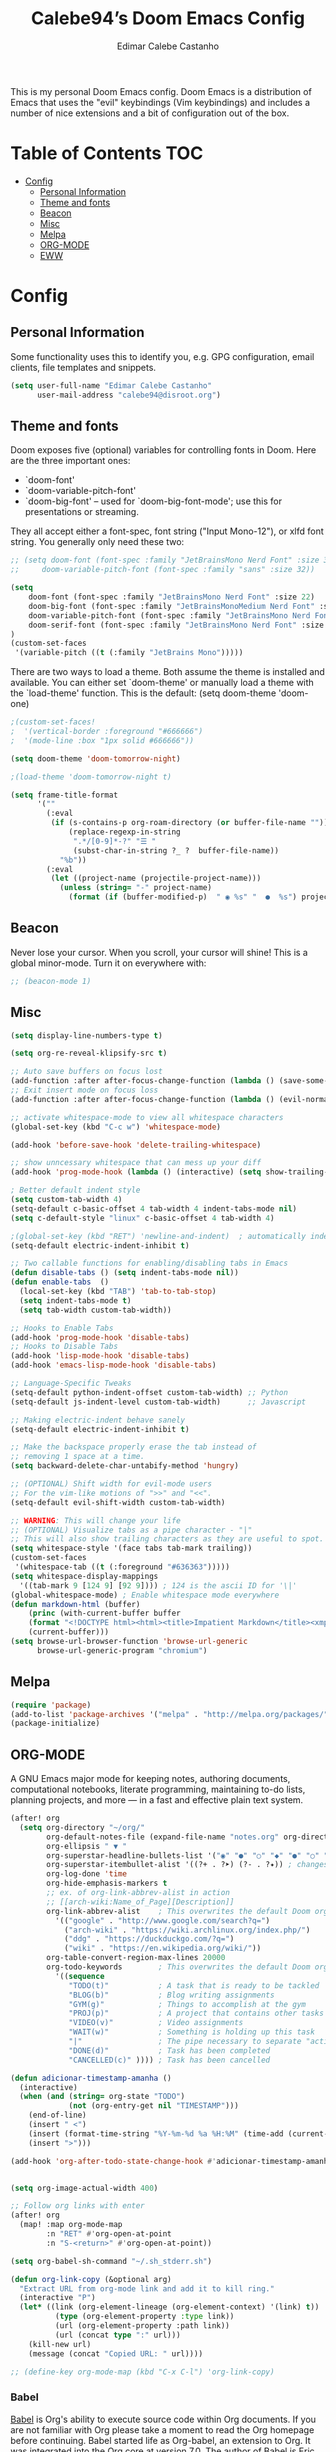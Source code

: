 #+TITLE: Calebe94’s Doom Emacs Config
#+AUTHOR: Edimar Calebe Castanho
#+DESCRIPTION: Calebe94’s personal Doom Emacs config.
#+STARTUP: showeverything
#+PROPERTY: header-args :tangle config.el

This is my personal Doom Emacs config.
Doom Emacs is a distribution of Emacs that uses the "evil" keybindings (Vim keybindings) and includes a number of nice extensions and a bit of configuration out of the box.

* Table of Contents :TOC:
- [[#config][Config]]
  - [[#personal-information][Personal Information]]
  - [[#theme-and-fonts][Theme and fonts]]
  - [[#beacon][Beacon]]
  - [[#misc][Misc]]
  - [[#melpa][Melpa]]
  - [[#org-mode][ORG-MODE]]
  - [[#eww][EWW]]

* Config

** Personal Information

Some functionality uses this to identify you, e.g. GPG configuration, email clients, file templates and snippets.

#+begin_src emacs-lisp
(setq user-full-name "Edimar Calebe Castanho"
      user-mail-address "calebe94@disroot.org")
#+end_src

** Theme and fonts
Doom exposes five (optional) variables for controlling fonts in Doom. Here
are the three important ones:

+ `doom-font'
+ `doom-variable-pitch-font'
+ `doom-big-font' -- used for `doom-big-font-mode'; use this for
  presentations or streaming.

They all accept either a font-spec, font string ("Input Mono-12"), or xlfd
font string. You generally only need these two:

#+begin_src emacs-lisp
;; (setq doom-font (font-spec :family "JetBrainsMono Nerd Font" :size 32 :weight 'normal :style 'medium)
;;     doom-variable-pitch-font (font-spec :family "sans" :size 32))

(setq
    doom-font (font-spec :family "JetBrainsMono Nerd Font" :size 22)
    doom-big-font (font-spec :family "JetBrainsMonoMedium Nerd Font" :size 22)
    doom-variable-pitch-font (font-spec :family "JetBrainsMono Nerd Font" :size 22)
    doom-serif-font (font-spec :family "JetBrainsMono Nerd Font" :size 22)
)
(custom-set-faces
 '(variable-pitch ((t (:family "JetBrains Mono")))))
#+end_src

There are two ways to load a theme. Both assume the theme is installed and
available. You can either set `doom-theme' or manually load a theme with the
`load-theme' function. This is the default:
(setq doom-theme 'doom-one)

#+begin_src emacs-lisp
;(custom-set-faces!
;  '(vertical-border :foreground "#666666")
;  '(mode-line :box "1px solid #666666"))

(setq doom-theme 'doom-tomorrow-night)

;(load-theme 'doom-tomorrow-night t)

(setq frame-title-format
      '(""
        (:eval
         (if (s-contains-p org-roam-directory (or buffer-file-name ""))
             (replace-regexp-in-string
              ".*/[0-9]*-?" "☰ "
              (subst-char-in-string ?_ ?  buffer-file-name))
           "%b"))
        (:eval
         (let ((project-name (projectile-project-name)))
           (unless (string= "-" project-name)
             (format (if (buffer-modified-p)  " ◉ %s" "  ●  %s") project-name))))))
#+end_src

** Beacon
Never lose your cursor.  When you scroll, your cursor will shine!  This is a global minor-mode. Turn it on everywhere with:

#+begin_src emacs-lisp
;; (beacon-mode 1)
#+end_src

** Misc
#+begin_src emacs-lisp
(setq display-line-numbers-type t)

(setq org-re-reveal-klipsify-src t)

;; Auto save buffers on focus lost
(add-function :after after-focus-change-function (lambda () (save-some-buffers t)))
;; Exit insert mode on focus loss
(add-function :after after-focus-change-function (lambda () (evil-normal-state)))

;; activate whitespace-mode to view all whitespace characters
(global-set-key (kbd "C-c w") 'whitespace-mode)

(add-hook 'before-save-hook 'delete-trailing-whitespace)

;; show unncessary whitespace that can mess up your diff
(add-hook 'prog-mode-hook (lambda () (interactive) (setq show-trailing-whitespace 1)))

; Better default indent style
(setq custom-tab-width 4)
(setq-default c-basic-offset 4 tab-width 4 indent-tabs-mode nil)
(setq c-default-style "linux" c-basic-offset 4 tab-width 4)

;(global-set-key (kbd "RET") 'newline-and-indent)  ; automatically indent when press RET
(setq-default electric-indent-inhibit t)

;; Two callable functions for enabling/disabling tabs in Emacs
(defun disable-tabs () (setq indent-tabs-mode nil))
(defun enable-tabs  ()
  (local-set-key (kbd "TAB") 'tab-to-tab-stop)
  (setq indent-tabs-mode t)
  (setq tab-width custom-tab-width))

;; Hooks to Enable Tabs
(add-hook 'prog-mode-hook 'disable-tabs)
;; Hooks to Disable Tabs
(add-hook 'lisp-mode-hook 'disable-tabs)
(add-hook 'emacs-lisp-mode-hook 'disable-tabs)

;; Language-Specific Tweaks
(setq-default python-indent-offset custom-tab-width) ;; Python
(setq-default js-indent-level custom-tab-width)      ;; Javascript

;; Making electric-indent behave sanely
(setq-default electric-indent-inhibit t)

;; Make the backspace properly erase the tab instead of
;; removing 1 space at a time.
(setq backward-delete-char-untabify-method 'hungry)

;; (OPTIONAL) Shift width for evil-mode users
;; For the vim-like motions of ">>" and "<<".
(setq-default evil-shift-width custom-tab-width)

;; WARNING: This will change your life
;; (OPTIONAL) Visualize tabs as a pipe character - "|"
;; This will also show trailing characters as they are useful to spot.
(setq whitespace-style '(face tabs tab-mark trailing))
(custom-set-faces
 '(whitespace-tab ((t (:foreground "#636363")))))
(setq whitespace-display-mappings
  '((tab-mark 9 [124 9] [92 9]))) ; 124 is the ascii ID for '\|'
(global-whitespace-mode) ; Enable whitespace mode everywhere
(defun markdown-html (buffer)
    (princ (with-current-buffer buffer
    (format "<!DOCTYPE html><html><title>Impatient Markdown</title><xmp theme=\"united\" style=\"display:none;\"> %s  </xmp><script src=\"http://ndossougbe.github.io/strapdown/dist/strapdown.js\"></script></html>" (buffer-substring-no-properties (point-min) (point-max))))
    (current-buffer)))
(setq browse-url-browser-function 'browse-url-generic
      browse-url-generic-program "chromium")
#+end_src

** Melpa

#+begin_src emacs-lisp
(require 'package)
(add-to-list 'package-archives '("melpa" . "http://melpa.org/packages/") t)
(package-initialize)
#+end_src

** ORG-MODE
 A GNU Emacs major mode for keeping notes, authoring documents, computational notebooks, literate programming, maintaining to-do lists, planning projects, and more — in a fast and effective plain text system.

#+begin_src emacs-lisp
(after! org
  (setq org-directory "~/org/"
        org-default-notes-file (expand-file-name "notes.org" org-directory)
        org-ellipsis " ▼ "
        org-superstar-headline-bullets-list '("◉" "●" "○" "◆" "●" "○" "◆")
        org-superstar-itembullet-alist '((?+ . ?➤) (?- . ?✦)) ; changes +/- symbols in item lists
        org-log-done 'time
        org-hide-emphasis-markers t
        ;; ex. of org-link-abbrev-alist in action
        ;; [[arch-wiki:Name_of_Page][Description]]
        org-link-abbrev-alist    ; This overwrites the default Doom org-link-abbrev-list
          '(("google" . "http://www.google.com/search?q=")
            ("arch-wiki" . "https://wiki.archlinux.org/index.php/")
            ("ddg" . "https://duckduckgo.com/?q=")
            ("wiki" . "https://en.wikipedia.org/wiki/"))
        org-table-convert-region-max-lines 20000
        org-todo-keywords        ; This overwrites the default Doom org-todo-keywords
          '((sequence
             "TODO(t)"           ; A task that is ready to be tackled
             "BLOG(b)"           ; Blog writing assignments
             "GYM(g)"            ; Things to accomplish at the gym
             "PROJ(p)"           ; A project that contains other tasks
             "VIDEO(v)"          ; Video assignments
             "WAIT(w)"           ; Something is holding up this task
             "|"                 ; The pipe necessary to separate "active" states and "inactive" states
             "DONE(d)"           ; Task has been completed
             "CANCELLED(c)" )))) ; Task has been cancelled

(defun adicionar-timestamp-amanha ()
  (interactive)
  (when (and (string= org-state "TODO")
             (not (org-entry-get nil "TIMESTAMP")))
    (end-of-line)
    (insert " <")
    (insert (format-time-string "%Y-%m-%d %a %H:%M" (time-add (current-time) (* 24 3600))))
    (insert ">")))

(add-hook 'org-after-todo-state-change-hook #'adicionar-timestamp-amanha)


(setq org-image-actual-width 400)

;; Follow org links with enter
(after! org
  (map! :map org-mode-map
        :n "RET" #'org-open-at-point
        :n "S-<return>" #'org-open-at-point))

(setq org-babel-sh-command "~/.sh_stderr.sh")

(defun org-link-copy (&optional arg)
  "Extract URL from org-mode link and add it to kill ring."
  (interactive "P")
  (let* ((link (org-element-lineage (org-element-context) '(link) t))
          (type (org-element-property :type link))
          (url (org-element-property :path link))
          (url (concat type ":" url)))
    (kill-new url)
    (message (concat "Copied URL: " url))))

;; (define-key org-mode-map (kbd "C-x C-l") 'org-link-copy)
#+end_src

*** Babel
[[https://orgmode.org/worg/org-contrib/babel/][Babel]] is Org's ability to execute source code within Org documents.
If you are not familiar with Org please take a moment to read the Org homepage before continuing.
Babel started life as Org-babel, an extension to Org. It was integrated into the Org core at version 7.0.
The author of Babel is Eric Schulte. The secondary author is Dan Davison.

#+begin_src emacs-lisp
(map! :leader
      :desc "Org babel tangle" "m B" #'org-babel-tangle)

;; Syntax highlight in #+BEGIN_SRC blocks
(setq org-src-fontify-natively t)
;; Don't prompt before running code in org
(setq org-confirm-babel-evaluate nil)
;; Fix an incompatibility between the ob-async and ob-ipython packages
(setq ob-async-no-async-languages-alist '("ipython"))

;; (setq browse-url-browser-function 'browse-url-generic
;;       browse-url-generic-program "firefox")
;; (setq browse-url-browser-function #'browse-url-firefox)

(use-package! org-auto-tangle
  :defer t
  :hook (org-mode . org-auto-tangle-mode)
  :config
  (setq org-auto-tangle-default t)
)

(setq plantuml-jar-path "~/Downloads/plantuml-1.2023.13.jar")
(setq plantuml-default-exec-mode 'jar)

(setq org-plantuml-jar-path (expand-file-name "~/Downloads/plantuml-1.2023.13.jar"))
;; (add-to-list 'org-src-lang-modes '("plantuml" . plantuml))

(org-babel-do-load-languages
 'org-babel-load-languages
 '(
   (python . t)
   (ipython . t)
   (sh . t)
   (bash . t)
   (C . t)
   ;; Include other languages here...
   (plantuml . t)
   )
 )
#+end_src

*** Kanban
Kanban table for org-mode.
Link: [[https://github.com/gizmomogwai/org-kanban][org-kanban]]

#+begin_src emacs-lisp
(after! org-kanban
  :config
(defun org-kanban//link-for-heading (heading file description)
  "Create a link for a HEADING optionally USE-FILE a FILE and DESCRIPTION."
  (if heading
      (format "[[*%s][%s]]" heading description)
    (error "Illegal state")))
  )
#+end_src

*** Noter
Org-noter’s purpose is to let you create notes that are kept in sync when you scroll through the document, but that are external to it - the notes themselves live in an Org-mode file. As such, this leverages the power of Org-mode (the notes may have outlines, latex fragments, babel, etc…) while acting like notes that are made inside the document. Also, taking notes is very simple: just press i and annotate away!

#+begin_src emacs-lisp
(use-package! org-noter
  :config
  (setq
   org-noter-pdftools-markup-pointer-color "yellow"
   org-noter-notes-search-path '("~/org")
   ;; org-noter-insert-note-no-questions t
   org-noter-doc-split-fraction '(0.7 . 03)
   org-noter-always-create-frame nil
   org-noter-hide-other nil
   org-noter-pdftools-free-pointer-icon "Note"
   org-noter-pdftools-free-pointer-color "red"
   org-noter-kill-frame-at-session-end nil
   )
  (map! :map (pdf-view-mode)
        :leader
        (:prefix-map ("n" . "notes")
          :desc "Write notes"                    "w" #'org-noter)
        )
  )
#+end_src

*** bullets

#+begin_src emacs-lisp
(require 'org-bullets)(add-hook 'org-mode-hook (lambda () (org-bullets-mode 1)))
#+end_src

*** agenda
#+begin_src emacs-lisp
(after! org
        (setq
                ;; org-agenda-files '("~/org/agenda.org")
                org-agenda-files (list "~/org/agenda/")
                org-archive-location "~/org/agenda-archive.org::* Archived Tasks"
                ;; org-archive-location (concat "~/org/agenda-archive.org::* Archived Tasks::"
                ;;                                 "* Archived Tasks"
                ;;                                 " :"
                ;;                                 (car org-archive-tag-preserve-whitespace)
                ;;                                 ":")
        )
)
#+end_src

*** superstar

#+begin_src emacs-lisp
(require 'org-superstar)
(add-hook 'org-mode-hook (lambda () (org-superstar-mode 1)))
#+end_src

*** fancy priorities

#+begin_src emacs-lisp
(use-package org-fancy-priorities
  :ensure t
  :hook
        (org-mode . org-fancy-priorities-mode)
  :config
        (setq
                org-fancy-priorities-list '("‼" "⬆" "⬇" "☕")
                org-priority-faces
                                '((?A :foreground "#ff6c6b" :weight bold)
                                (?B :foreground "#98be65" :weight bold)
                                (?C :foreground "#c678dd" :weight bold))
                                )
)
#+end_src

*** agenda
#+begin_src emacs-lisp
(setq org-agenda-custom-commands
      '(("v" "A better agenda view"
         ((tags "PRIORITY=\"A\""
                ((org-agenda-skip-function '(org-agenda-skip-entry-if 'todo 'done))
                 (org-agenda-overriding-header "High-priority unfinished tasks:")))
          (tags "PRIORITY=\"B\""
                ((org-agenda-skip-function '(org-agenda-skip-entry-if 'todo 'done))
                 (org-agenda-overriding-header "Medium-priority unfinished tasks:")))
          (tags "PRIORITY=\"C\""
                ((org-agenda-skip-function '(org-agenda-skip-entry-if 'todo 'done))
                 (org-agenda-overriding-header "Low-priority unfinished tasks:")))
          (tags "customtag"
                ((org-agenda-skip-function '(org-agenda-skip-entry-if 'todo 'done))
                 (org-agenda-overriding-header "Tasks marked with customtag:")))

          (agenda "")
          (alltodo "")))))

(setq org-journal-date-prefix "#+TITLE: "
      org-journal-time-prefix "* "
      org-journal-file-format "%d-%m-%Y.org"
      )
#+end_src

*** Macros
#+begin_src emacs-lisp
(defun insert-emacs-lisp-block ()
  "Insere um bloco de código Emacs Lisp no formato org-mode."
  (interactive)
  (insert "#+begin_src emacs-lisp\n\n#+end_src")
  (forward-line -1))

(map! :leader
      (:prefix "i"
        :desc "Insert Emacs Lisp block" "b" #'insert-emacs-lisp-block))
#+end_src

*** org-present
+ [[https://www.youtube.com/watch?v=SCPoF1PTZpI][The Secrets of My Emacs Presentation Style - YouTube]]
+ [[https://systemcrafters.net/emacs-tips/presentations-with-org-present/][The Secrets of My Emacs Presentation Style - System Crafters]]

#+begin_src emacs-lisp
;; Install org-present if needed
;; (unless (package-installed-p 'org-present)
;;   (package-install 'org-present))

;; Install visual-fill-column
;; (unless (package-installed-p 'visual-fill-column)
;;   (package-install 'visual-fill-column))

;; Configure fill width
(setq visual-fill-column-width 110
      visual-fill-column-center-text t)

(defun my/org-present-prepare-slide (buffer-name heading)
  ;; Show only top-level headlines
  (org-overview)

  ;; Unfold the current entry
  (org-show-entry)

  ;; Show only direct subheadings of the slide but don't expand them
  (org-show-children))

(defun my/org-present-start ()
  ;; Tweak font sizes
  (setq-local face-remapping-alist '((default (:height 1.5) variable-pitch)
                                     (header-line (:height 4.0) variable-pitch)
                                     (org-document-title (:height 1.75) org-document-title)
                                     (org-code (:height 1.0) org-code)
                                     (org-verbatim (:height 1.55) org-verbatim)
                                     (org-block (:height 1.25) org-block)
                                     (org-block-begin-line (:height 0.7) org-block)))

  ;; Set a blank header line string to create blank space at the top
  (setq header-line-format " ")

  ;; Display inline images automatically
  (org-display-inline-images)

  ;; Center the presentation and wrap lines
  (visual-fill-column-mode 1)
  (visual-line-mode 1)
  (menu-bar-mode 0)
  (tool-bar-mode 0)
  (scroll-bar-mode 0)
  (display-line-numbers-mode 0)
)

(defun my/org-present-end ()
  ;; Reset font customizations
  (setq-local face-remapping-alist '((default variable-pitch default)))

  ;; Clear the header line string so that it isn't displayed
  (setq header-line-format nil)

  ;; Stop displaying inline images
  (org-remove-inline-images)

  ;; Stop centering the document
  (visual-fill-column-mode 0)
  (visual-line-mode 0)
  (menu-bar-mode 0)
  (tool-bar-mode 0)
  (scroll-bar-mode 0)
  ;; (setq line-number-mode 1)
  (display-line-numbers-mode 1)
)

;; Register hooks with org-present
(add-hook 'org-present-mode-hook 'my/org-present-start)
(add-hook 'org-present-mode-quit-hook 'my/org-present-end)
(add-hook 'org-present-after-navigate-functions 'my/org-present-prepare-slide)

#+end_src

** EWW

#+begin_src emacs-lisp
;; Auto-rename new eww buffers
(defun xah-rename-eww-hook ()
  "Rename eww browser's buffer so sites open in new page."
  (rename-buffer "eww" t))
(add-hook 'eww-mode-hook #'xah-rename-eww-hook)
#+end_src
